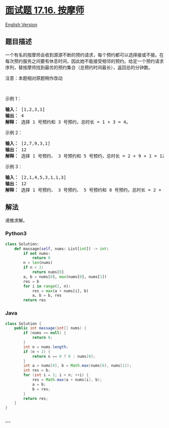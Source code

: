 * [[https://leetcode-cn.com/problems/the-masseuse-lcci][面试题 17.16.
按摩师]]
  :PROPERTIES:
  :CUSTOM_ID: 面试题-17.16.-按摩师
  :END:
[[./lcci/17.16.The Masseuse/README_EN.org][English Version]]

** 题目描述
   :PROPERTIES:
   :CUSTOM_ID: 题目描述
   :END:

#+begin_html
  <!-- 这里写题目描述 -->
#+end_html

#+begin_html
  <p>
#+end_html

一个有名的按摩师会收到源源不断的预约请求，每个预约都可以选择接或不接。在每次预约服务之间要有休息时间，因此她不能接受相邻的预约。给定一个预约请求序列，替按摩师找到最优的预约集合（总预约时间最长），返回总的分钟数。

#+begin_html
  </p>
#+end_html

#+begin_html
  <p>
#+end_html

注意：本题相对原题稍作改动

#+begin_html
  </p>
#+end_html

#+begin_html
  <p>
#+end_html

 

#+begin_html
  </p>
#+end_html

#+begin_html
  <p>
#+end_html

示例 1：

#+begin_html
  </p>
#+end_html

#+begin_html
  <pre><strong>输入：</strong> [1,2,3,1]
  <strong>输出：</strong> 4
  <strong>解释：</strong> 选择 1 号预约和 3 号预约，总时长 = 1 + 3 = 4。
  </pre>
#+end_html

#+begin_html
  <p>
#+end_html

示例 2：

#+begin_html
  </p>
#+end_html

#+begin_html
  <pre><strong>输入：</strong> [2,7,9,3,1]
  <strong>输出：</strong> 12
  <strong>解释：</strong> 选择 1 号预约、 3 号预约和 5 号预约，总时长 = 2 + 9 + 1 = 12。
  </pre>
#+end_html

#+begin_html
  <p>
#+end_html

示例 3：

#+begin_html
  </p>
#+end_html

#+begin_html
  <pre><strong>输入：</strong> [2,1,4,5,3,1,1,3]
  <strong>输出：</strong> 12
  <strong>解释：</strong> 选择 1 号预约、 3 号预约、 5 号预约和 8 号预约，总时长 = 2 + 4 + 3 + 3 = 12。
  </pre>
#+end_html

** 解法
   :PROPERTIES:
   :CUSTOM_ID: 解法
   :END:

#+begin_html
  <!-- 这里可写通用的实现逻辑 -->
#+end_html

递推求解。

#+begin_html
  <!-- tabs:start -->
#+end_html

*** *Python3*
    :PROPERTIES:
    :CUSTOM_ID: python3
    :END:

#+begin_html
  <!-- 这里可写当前语言的特殊实现逻辑 -->
#+end_html

#+begin_src python
  class Solution:
      def massage(self, nums: List[int]) -> int:
          if not nums:
              return 0
          n = len(nums)
          if n < 2:
              return nums[0]
          a, b = nums[0], max(nums[0], nums[1])
          res = b
          for i in range(2, n):
              res = max(a + nums[i], b)
              a, b = b, res
          return res
#+end_src

*** *Java*
    :PROPERTIES:
    :CUSTOM_ID: java
    :END:

#+begin_html
  <!-- 这里可写当前语言的特殊实现逻辑 -->
#+end_html

#+begin_src java
  class Solution {
      public int massage(int[] nums) {
          if (nums == null) {
              return 0;
          }
          int n = nums.length;
          if (n < 2) {
              return n == 0 ? 0 : nums[0];
          }
          int a = nums[0], b = Math.max(nums[0], nums[1]);
          int res = b;
          for (int i = 2; i < n; ++i) {
              res = Math.max(a + nums[i], b);
              a = b;
              b = res;
          }
          return res;
      }
  }
#+end_src

*** *...*
    :PROPERTIES:
    :CUSTOM_ID: section
    :END:
#+begin_example
#+end_example

#+begin_html
  <!-- tabs:end -->
#+end_html
